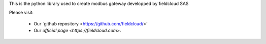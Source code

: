 This is the python library used to create modbus gateway developped by fieldcloud SAS

Please visit:

   * Our `github repository <https://github.com/fieldcloud/>'
   * Our `official page <https://fieldcloud.com>`.
